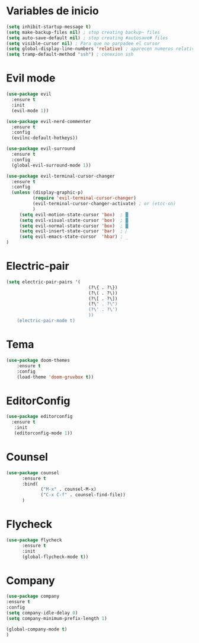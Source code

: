 * Variables de inicio
#+BEGIN_SRC emacs-lisp
(setq inhibit-startup-message t)
(setq make-backup-files nil) ; stop creating backup~ files
(setq auto-save-default nil) ; stop creating #autosave# files
(setq visible-cursor nil) ; Para que no parpadee el cursor
(setq global-display-line-numbers 'relative) ; aparecen numeros relativos
(setq tramp-default-method "ssh") ; conexion ssh
#+END_SRC

* Evil mode
#+BEGIN_SRC emacs-lisp
(use-package evil
  :ensure t
  :init
  (evil-mode 1))

(use-package evil-nerd-commenter
  :ensure t
  :config
  (evilnc-default-hotkeys))

(use-package evil-surround
  :ensure t
  :config
  (global-evil-surround-mode 1))

(use-package evil-terminal-cursor-changer
  :ensure t
  :config
  (unless (display-graphic-p)
          (require 'evil-terminal-cursor-changer)
          (evil-terminal-cursor-changer-activate) ; or (etcc-on)
          )
     (setq evil-motion-state-cursor 'box)  ; █
     (setq evil-visual-state-cursor 'box)  ; █
     (setq evil-normal-state-cursor 'box)  ; █
     (setq evil-insert-state-cursor 'bar)  ; ⎸
     (setq evil-emacs-state-cursor  'hbar) ; _
)
#+END_SRC

* Electric-pair
#+BEGIN_SRC emacs-lisp
(setq electric-pair-pairs '(
							   (?\{ . ?\})
							   (?\( . ?\))
							   (?\[ . ?\])
							   (?\" . ?\")
							   (?\' . ?\')
							   ))
	(electric-pair-mode t)
#+END_SRC

* Tema
#+BEGIN_SRC emacs-lisp
(use-package doom-themes
    :ensure t
    :config
    (load-theme 'doom-gruvbox t))
#+END_SRC

* EditorConfig
#+BEGIN_SRC emacs-lisp
 (use-package editorconfig
   :ensure t
	:init
	(editorconfig-mode 1))
#+END_SRC

* Counsel
#+BEGIN_SRC emacs-lisp
(use-package counsel
	  :ensure t
      :bind(
			 ("M-x" . counsel-M-x)
			 ("C-x C-f" . counsel-find-file))
	  )
#+END_SRC

* Flycheck
#+BEGIN_SRC emacs-lisp
(use-package flycheck
	  :ensure t
	  :init
	  (global-flycheck-mode t))
#+END_SRC

* Company
#+BEGIN_SRC emacs-lisp
(use-package company
:ensure t
:config
(setq company-idle-delay 0)
(setq company-minimum-prefix-length 1)

(global-company-mode t)
)
#+END_SRC
